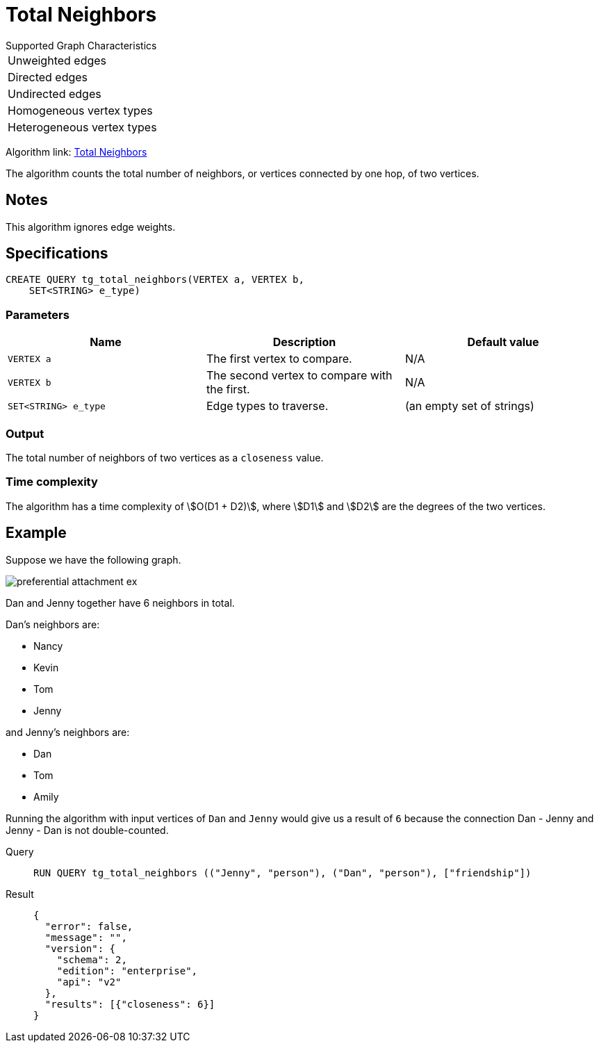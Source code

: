 = Total Neighbors

.Supported Graph Characteristics
****
[cols='1']
|===
^|Unweighted edges
^|Directed edges
^|Undirected edges
^|Homogeneous vertex types
^|Heterogeneous vertex types
|===

Algorithm link: link:https://github.com/tigergraph/gsql-graph-algorithms/tree/master/algorithms/Topological%20Link%20Prediction/total_neighbors[Total Neighbors]

****
The algorithm counts the total number of neighbors, or vertices connected by one hop, of two vertices.

== Notes

This algorithm ignores edge weights.

== Specifications
[,gsql]
----
CREATE QUERY tg_total_neighbors(VERTEX a, VERTEX b,
    SET<STRING> e_type)
----


=== Parameters
[cols="1,1,1"]
|===
|Name | Description | Default value

| `VERTEX a`
|  The first vertex to compare.
|  N/A

| `VERTEX b`
| The second vertex to compare with the first.
| N/A

| `SET<STRING> e_type`
| Edge types to traverse.
| (an empty set of strings)
|===

=== Output
The total number of neighbors of two vertices as a `closeness` value.

=== Time complexity
The algorithm has a time complexity of stem:[O(D1 + D2)], where stem:[D1] and stem:[D2] are the degrees of the two vertices.


== Example
Suppose we have the following graph.

image::preferential-attachment-ex.png[]

Dan and Jenny together have 6 neighbors in total.

Dan's neighbors are:

* Nancy
* Kevin
* Tom
* Jenny

and Jenny's neighbors are:

* Dan
* Tom
* Amily

Running the algorithm with input vertices of `Dan` and `Jenny` would give us a result of `6` because the connection Dan - Jenny and Jenny - Dan is not double-counted.

[tabs]
====
Query::
+
--
[,gsql]
----
RUN QUERY tg_total_neighbors (("Jenny", "person"), ("Dan", "person"), ["friendship"])
----
--
Result::
+
--
[,json]
----
{
  "error": false,
  "message": "",
  "version": {
    "schema": 2,
    "edition": "enterprise",
    "api": "v2"
  },
  "results": [{"closeness": 6}]
}
----
--
====